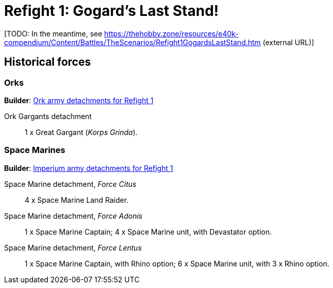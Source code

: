 = Refight 1: Gogard's Last Stand!

{blank}[TODO: In the meantime, see link:https://thehobby.zone/resources/e40k-compendium/Content/Battles/TheScenarios/Refight1GogardsLastStand.htm[^] (external URL)]

## Historical forces

### Orks

*Builder*: link:https://builder.epicremastered.com/print.lc?listname=Ork+army+detachments+for+Refight+1&listurl=https%3A%2F%2Fbuilder.epicremastered.com%2Fchooser.html%3Flist%3DRemastered_Ork_Gargants%26force%3DKorps+Grinda%7E503&submitbuttonname=Submit[Ork army detachments for Refight 1^]

Ork Gargants detachment::
1 x Great Gargant (_Korps Grinda_).

### Space Marines

*Builder*: link:https://builder.epicremastered.com/print.lc?listname=Imperium+army+detachments+for+Refight+1&listurl=https%3A%2F%2Fbuilder.epicremastered.com%2Fchooser.html%3Flist%3DRemastered_SM_Armoured%26force%3DForce%2520Citus%7E501%7E512%7E101x2%7E512%7E101x2%0D%0Ahttps%3A%2F%2Fbuilder.epicremastered.com%2Fchooser.html%3Flist%3DRemastered_SM_Detachment%26force%3DForce+Adonis%7E501%7E502%7E130x1%7E511%7E116x1%7E511%7E116x1%0D%0Ahttps%3A%2F%2Fbuilder.epicremastered.com%2Fchooser.html%3Flist%3DRemastered_SM_Detachment%26force%3DIncompertus%7E501%7E502%7E130x1%7E100x1%7E511%7E114x1%7E100x1%7E511%7E114x1%7E100x1%7E511%7E114x1%7E100x1%0D%0A[Imperium army detachments for Refight 1^]

Space Marine detachment, _Force Citus_::
4 x Space Marine Land Raider.
Space Marine detachment, _Force Adonis_::
1 x Space Marine Captain; 4 x Space Marine unit, with Devastator option.
Space Marine detachment, _Force Lentus_::
1 x Space Marine Captain, with Rhino option; 6 x Space Marine unit, with 3 x Rhino option.